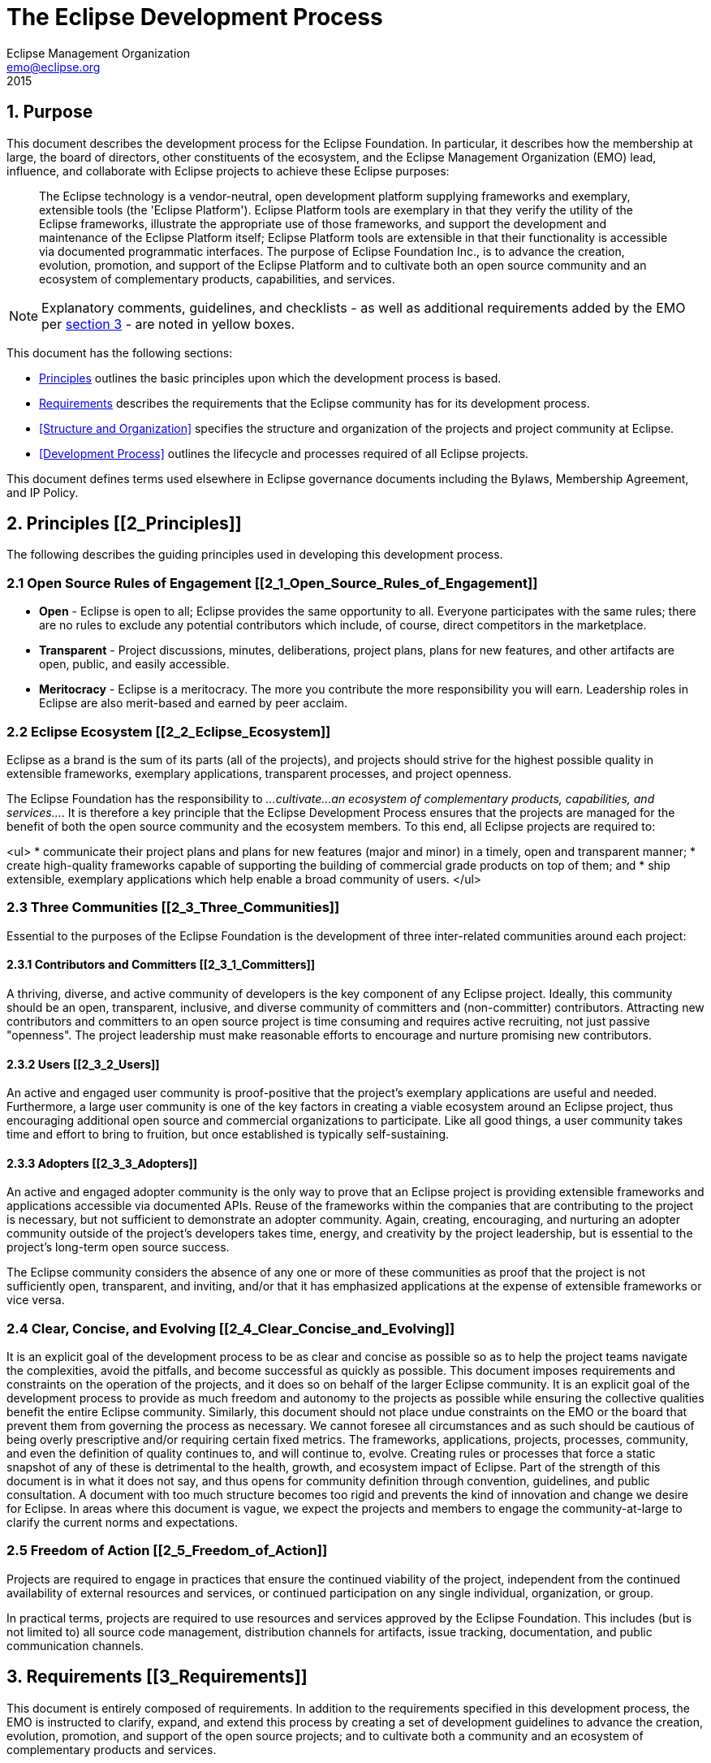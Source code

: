 = The Eclipse Development Process
Eclipse Management Organization <emo@eclipse.org>
2015

== 1. Purpose

This document describes the development process for the Eclipse Foundation. 
In particular, it describes how the membership at large, the board of directors, other constituents of the ecosystem, and the Eclipse Management Organization (EMO) lead, influence, and collaborate with Eclipse projects to achieve these Eclipse purposes:

____
The Eclipse technology is a vendor-neutral, open development
platform supplying frameworks and exemplary, extensible tools (the
'Eclipse Platform'). Eclipse Platform tools are exemplary in that
they verify the utility of the Eclipse frameworks, illustrate the
appropriate use of those frameworks, and support the development and
maintenance of the Eclipse Platform itself; Eclipse Platform tools
are extensible in that their functionality is accessible via
documented programmatic interfaces. The purpose of Eclipse
Foundation Inc., is to advance the creation, evolution, promotion,
and support of the Eclipse Platform and to cultivate both an open
source community and an ecosystem of complementary products,
capabilities, and services.
____

NOTE: Explanatory comments, guidelines, and checklists - as well as additional requirements added by the EMO per <<3_Requirements,section 3>> - are noted in yellow boxes.

This document has the following sections:

* <<2_Principles,Principles>> outlines the basic principles upon which the development process is based.
* <<3_Requirements,Requirements>> describes the requirements that the Eclipse community has for its development process.
* <<Structure and Organization>> specifies the structure and organization of the projects and project community at Eclipse.
* <<Development Process>> outlines the lifecycle and processes required of all Eclipse projects.

This document defines terms used elsewhere in Eclipse governance documents
including the Bylaws, Membership Agreement, and IP Policy.


== 2. Principles [[2_Principles]]

The following describes the guiding principles used in developing
this development process.


===  2.1 Open Source Rules of Engagement [[2_1_Open_Source_Rules_of_Engagement]]

* *Open* - Eclipse is open to all; Eclipse provides the same
opportunity to all. Everyone participates with the same rules; there
are no rules to exclude any potential contributors which include, of
course, direct competitors in the marketplace.
* *Transparent* - Project discussions, minutes, deliberations,
project plans, plans for new features, and other artifacts are open,
public, and easily accessible.
* *Meritocracy* - Eclipse is a meritocracy. The more you
contribute the more responsibility you will earn. Leadership roles
in Eclipse are also merit-based and earned by peer acclaim.


=== 2.2 Eclipse Ecosystem [[2_2_Eclipse_Ecosystem]]

Eclipse as a brand is the sum of its parts (all of the projects),
and projects should strive for the highest possible quality in
extensible frameworks, exemplary applications, transparent processes, and
project openness.

The Eclipse Foundation has the responsibility to _...cultivate...an
ecosystem of complementary products, capabilities, and services..._.
It is therefore a key principle that the Eclipse Development Process
ensures that the projects are managed for the benefit of both the
open source community and the ecosystem members. To this end, all
Eclipse projects are required to:

<ul>
* communicate their project plans and plans for new features (major
and minor) in a timely, open and transparent manner;
* create high-quality frameworks capable of supporting the
building of commercial grade products on top of them; and
* ship extensible, exemplary applications which help enable a broad
community of users.
</ul>


=== 2.3 Three Communities [[2_3_Three_Communities]]

Essential to the purposes of the Eclipse Foundation is the
development of three inter-related communities around each project:

==== 2.3.1 Contributors and Committers [[2_3_1_Committers]]

A  thriving, diverse,
and active community of developers is the key component of any
Eclipse project. Ideally, this community should be an open,
transparent, inclusive, and diverse community of committers and
(non-committer) contributors. Attracting new contributors and
committers to an open source project is time consuming and requires
active recruiting, not just passive "openness". The project
leadership must make reasonable efforts to encourage and nurture
promising new contributors.

==== 2.3.2 Users [[2_3_2_Users]]

An active and engaged user community is
proof-positive that the project's exemplary applications are useful and
needed. Furthermore, a large user community is one of the key
factors in creating a viable ecosystem around an Eclipse project,
thus encouraging additional open source and commercial organizations
to participate. Like all good things, a user community takes time
and effort to bring to fruition, but once established is typically
self-sustaining.


==== 2.3.3 Adopters [[2_3_3_Adopters]]

An active and engaged adopter
community is the only way to prove that an Eclipse project is
providing extensible frameworks and applications accessible via
documented APIs. Reuse of the frameworks within the companies that
are contributing to the project is necessary, but not sufficient to
demonstrate an adopter community. Again, creating, encouraging, and
nurturing an adopter community outside of the project's developers
takes time, energy, and creativity by the project leadership, but is
essential to the project's long-term open source success.

The Eclipse community considers the absence of any one or more of
these communities as proof that the project is not sufficiently open,
transparent, and inviting, and/or that it has emphasized applications at the
expense of extensible frameworks or vice versa.


===  2.4 Clear, Concise, and Evolving [[2_4_Clear_Concise_and_Evolving]]

It is an explicit goal of the development process to be as clear
and concise as possible so as to help the project teams navigate the
complexities, avoid the pitfalls, and become successful as quickly as
possible.
This document imposes requirements and constraints on the operation
of the projects, and it does so on behalf of the larger Eclipse
community. It is an explicit goal of the development process to
provide as much freedom and autonomy to the projects as possible
while ensuring the collective qualities benefit the entire Eclipse
community.
Similarly, this document should not place undue constraints on the
EMO or the board that prevent them from governing the process as
necessary. We cannot foresee all circumstances and as such should be
cautious of being overly prescriptive and/or requiring certain fixed
metrics.
The frameworks, applications, projects, processes, community, and even the
definition of quality continues to, and will continue to, evolve.
Creating rules or processes that force a static snapshot of any of
these is detrimental to the health, growth, and ecosystem impact of
Eclipse.
Part of the strength of this document is in what it does not say,
and thus opens for community definition through convention,
guidelines, and public consultation. A document with too much
structure becomes too rigid and prevents the kind of innovation and
change we desire for Eclipse. In areas where this document is vague,
we expect the projects and members to engage the community-at-large
to clarify the current norms and expectations.


=== 2.5 Freedom of Action [[2_5_Freedom_of_Action]]

Projects are required to engage in practices that ensure the continued
viability of the project, independent from the continued availability of external
resources and services, or continued participation on any single individual,
organization, or group.

In practical terms, projects are required to use resources and services
approved by the Eclipse Foundation. This includes (but is not limited to)
all source code management, distribution channels for artifacts, issue
tracking, documentation, and public communication channels.


== 3. Requirements [[3_Requirements]]

This document is entirely composed of requirements. In addition to
the requirements specified in this development process, the EMO is
instructed to clarify, expand, and extend this process by creating a
set of development guidelines to advance the
creation, evolution, promotion, and support of the open source projects;
and to cultivate both a community and an ecosystem of
complementary products and services.

Projects that fail to perform the
required behaviors will be terminated by the EMO.

The EMO is not permitted to override or ignore the requirements
listed in this document without the express written endorsement of
the board of directors.

=== 3.1 [Reserved] [[3_1_Requirements_and_Guidelines]]


==  4. Project Structure and Organization [[4_Structure_and_Organization]]

A project is the main operational unit at Eclipse.
Specifically, all open source software development at Eclipse occurs
within the context of a project. Projects have leaders, developers,
code, builds, downloads, websites, and more. Projects are more than
just the sum of their many parts, they are the means by which open
source work is organized when presented to the communities of
developers, adopters, and users. Projects provide structure that
helps developers expose their hard work to a broad audience of
consumers.

Eclipse projects are organized hierarchically. A special type of
project, "top-level" projects, sit at the top of the hierarchy.
Each top-level project contains one or more projects. Each project
may itself contain zero or more projects. A project that has one or
more projects is said to be the "parent" of those projects.
A project that has a parent is oftentimes referred to as a "subproject".
The term project refers to either a top-level project or a
subproject.

The descendants of a project are the project itself and
transitive closure of its child projects. The top parent of a
project is the top-level project at the top of the hierarchy.

Projects are the unit entity for:

* committers;
* code and releases;
* intellectual property (IP) records; and
* community awareness


As defined by link:bylaws[Bylaws of Eclipse
Foundation - Article VII], the "Eclipse Management Organization"
(EMO) consists of the Eclipse Foundation staff and the councils. The
term EMO(ED), when discussing an approval process, refers to
the subset of the EMO consisting of the executive director and
whomever he or she may delegate that specific approval authority to.


=== 4.1 Committers [[4_1_Committers]]

Each project has exactly one set of committers. Each project's set of
committers is distinct from that of any other project, including
subprojects or parent projects. All project committers have equal
rights and responsibilities within the project. Partitioning of
responsibility within a project is managed using social convention. A
project may, for example, divide itself into logical partitions of
functionality; it is social convention that prevents committers from
one logical partition from doing inappropriate work in another. If
finer-grained management of committer responsibilities is required, a
project should consider partitioning (via a <<6_3_8_Restructuring_Review,Restructuring Review>>) into
two or more subprojects.

The committers of a project have the exclusive right to elect new
committers to their project; no other group, including a parent
project, can force a project to accept a new committer.

There is no roll-up of committers: the set of committers on a
project is exactly that set of people who have been explicitly
elected into that role for the project (i.e. being a committer on a
subproject does not give you any automatic rights on the
"parent" project or any child project).

In practical terms, each project has a single UNIX group of its
committers that provides write-access to the project's resources.
Pictorially below, we see that a project, in addition to the various
resources and committers it has, can also have zero or more
subprojects. Each of these subprojects has its own distinct set of
committers and resources.

<img src="/projects/dev_process/images/subprojects-resources-291x300.png" />


=== 4.2 Code and Resources [[4_2_Code_and_Releases]]

Each project owns and maintains a collection of resources.

Resources may include source code, a project website, space on the
downloads server, access to build resources, and other services
provided by the Eclipse Foundation infrastructure. The exact
infrastructure provided by the Eclipse Foundation varies over time
and is defined outside this process document.

A project is not strictly required to make use of all the resources
made available; a project might, for example, opt to _not_
maintain a source code repository. Such a project might operate as an
organizational unit, or container, for several subprojects.
Similarly, a project might opt to provide a consolidated website,
build and/or download site for its subprojects (the subprojects
would then not require those resources for themselves).

Namespaces are assigned to a project by the EMO. All project source code
must be organized in the assigned namespaces and projects can only release
code under their own namespace (that is, they cannot infringe on another
Eclipse project's namespace). Projects should work with their PMCs and the
EMO to request exceptions to this rule, and with their mentors and PMC if
there are questions regarding the use of the namespace.


=== 4.3 Intellectual Property (IP) Records [[4_3_IP_Records]]

A project at any level may receive IP clearance for contributions
and third-party libraries. IP approval will often include the same
approval for all descendant projects. However, IP clearance will only
be granted at the most appropriate technical level.


=== 4.4 Community Awareness [[4_4_Community_Awareness]]

Projects are the level of communication with the larger Eclipse
community and ecosystem. Projects may either have their own
communications (website, mailing lists, forums/newsgroups, etc) or
they may be part of a parent project's communications (website,
mailing list, forums/newsgroups, etc). In either case, the project is
required to maintain an open and public communication channel with
the Eclipse community including, but not limited to, project plans,
schedules, and design discussions.
All projects must make the communication channels easy to find.
Projects are further required to make the separate communication
channels of their child projects (if any) easy to find.
Any project in the incubation phase must correctly identify its
website and releases. A project with at least one descendant project
in incubation phase must correctly annotate its own website so as to
notify the Eclipse community that incubating projects exist in its
hierarchy. Any release containing code from an incubation phase
project must be correctly labeled, i.e., the incubation phase is
viral and expands to cover all releases in which it is included.


=== 4.5 Scope [[4_5_Scope]]

Each top-Level project has a Charter which describes the
purpose, scope, and operational rules for the top-level
project. The charter should refer to, and describe any refinements
to, the provisions of this development process. The board of directors approves
the charter of each top-level project.

Subprojects do not have separate charters; subprojects operate
under the charter of their parent top-Level project.

All projects have a defined scope and all initiatives within
that project are required to reside within that scope. Initiatives
and code that is found to be outside the scope of a project may
result in the termination of the project. The scope of top-level
projects is part of the charter, as approved by the board of
directors of the Eclipse Foundation.

The scope of a subproject is defined by the initial project proposal
as reviewed and approved by the Project Management Committee (PMC)
(as further defined below) of the project's top parent and
by the EMO. A project's scope must be a subset of its parent's scope.


=== 4.6 Leaders [[4_6_Leaders]]

There are two different types of project leadership at Eclipse: The
Project Management Committee (PMC) and project leads. Both forms of
leadership are required to:

* ensure that their project is operating effectively by guiding the
overall direction and by removing obstacles, solving problems, and
resolving conflicts;
* operate using open source rules of engagement: meritocracy,
transparency, and open participation; and
* ensure that the project and its subprojects (if any) conform to
the Eclipse Foundation IP policy and procedures.

The leadership chain for a project is composed of the project's project
lead(s), the leadership of the parent project (if any), the PMC
leads and PMC members for the top-level project, the EMO, and the EMO(ED).

In exceptional situations - such as projects with zero active committers,
disruptive committers, or no effective project leads - the project leadership
chain has the authority to make changes (add, remove) to the set of committers
and/or project leads of that project, and otherwise act on behalf of the project lead.


==== 4.6.1 Project Management Committee (PMC) [[4_6_1_PMC]]

Top-level projects are managed by a Project Management Committee
(PMC). A PMC has one or more PMC leads and zero or more PMC Members.
Together the PMC provides oversight and overall leadership for the
projects that fall under their top-level project. The PMC as a whole,
and the PMC leads in particular, are ultimately responsible for
ensuring that the Eclipse Development Process is understood and
followed by their projects. The PMC is additionally responsible for
maintaining the top-level project's charter.

PMC leads are approved by the board of directors; PMC members are elected by the
existing PMC leads and members, and approved by the EMO(ED).


In the unlikely event that a member of the PMC becomes disruptive
to the process or ceases to contribute for an extended period, the
member may be removed by the unanimous vote of the remaining PMC members,
subject to approval by the EMO. Removal of a PMC Lead requires approval
of the Board.


==== 4.6.2 Project Lead [[4_6_2_PL]]

Eclipse projects are managed by one or more project leads. Project
leads are responsible for ensuring that their project's committers
are following the Eclipse Development Process, and that the project
is engaging in the right sorts of activities to develop vibrant
communities of users, adopters, and contributors. The initial project
leads are appointed and approved in the creation review.
Subsequently, additional project leads must be elected by the
project's committers and approved by the project's PMC and the
EMO(ED).

In the unlikely event that a project lead becomes disruptive to the
process or ceases to contribute for an extended period, the individual
may be removed by the unanimous vote of the remaining project leads
(if there are at least two other project leads), or unanimous vote of
the project's PMC.


=== 4.7 Committers and Contributors [[4_7_Committers_and_Contributors]]

Each project has a development team, led by the project
leaders. The development team is composed of committers and contributors.
Contributors are individuals who contribute code, fixes,
tests, documentation, or other work that is part of the project. Committers
have write access to the project's resources (source code repository,
bug tracking system, website, build server, downloads, etc.) and are
expected to influence the project's development.

NOTE: See link:new-committer.php[guidelines and checklists] for
electing a new committer.

Contributors who have the trust of the project's committers can,
through election, be promoted committer for that project. The breadth
of a committer's influence corresponds to the breadth of their
contribution. A development team's contributors and committers may
(and should) come from a diverse set of organizations. A committer
gains voting rights allowing them to affect the future of the
project. Becoming a committer is a privilege that is earned by
contributing and showing discipline and good judgment. It is a
responsibility that should be neither given nor taken lightly, nor is
it a right based on employment by an Eclipse member company or any
company employing existing committers.
The election process begins with an existing committer on the same
project nominating the contributor. The project's committers will
vote for a period of no less than one week of standard business days.
If there are at least three (3) positive votes and no negative votes
within the voting period, the contributor is recommended to the
project's PMC for commit privileges. If there are three (3) or fewer
committers on the project, a unanimous positive vote of all
committers is substituted. If the PMC approves, and the contributor
signs the appropriate committer legal agreements established by the
EMO (wherein, at the very least, the developer agrees to abide by the
Eclipse Intellectual Property Policy), the contributor becomes a
committer and is given write access to the source code for that
project.
At times, committers may become inactive for a variety of reasons.
The decision making process of the project relies on active
committers who respond to discussions and vote in a constructive and
timely manner. The project leads are responsible for ensuring the
smooth operation of the project. A committer who is disruptive, does
not participate actively, or has been inactive for an extended period
may have his or her commit status revoked by the project leads.
Unless otherwise specified, "an extended period" is defined as "no
activity for more than six months".
Active participation in the user communication channels and the
appropriate developer mailing lists is a responsibility of all
committers, and is critical to the success of the project. Committers
are required to monitor and contribute to the user communication channels.
Committers are required to monitor the mailing lists associated
with the project. This is a condition of being granted commit rights
to the project. It is mandatory because committers must participate
in votes (which in some cases require a certain minimum number of
votes) and must respond to the mailing list in a timely fashion in
order to facilitate the smooth operation of the project. When a
committer is granted commit rights they will be added to the
appropriate mailing lists. A committer must not be unsubscribed from
a developer mailing list unless their associated commit privileges
are also revoked.
Committers are required to track, participate in, and vote on,
relevant discussions in their associated projects.
There are three voting responses: +1 (yes), -1 (no, or veto), and 0
(abstain).
Committers are responsible for proactively reporting problems in
the bug tracking system, and annotating problem reports with status
information, explanations, clarifications, or requests for more
information from the submitter. Committers are responsible for
updating problem reports when they have done work related to the
problem.
Committer, PMC lead or member, project lead, and council representative(s)
are roles; an individual may take on more than one of these roles
simultaneously.


=== 4.8 Councils [[4_8_Councils]]

The councils defined in the bylaws, section VII are comprised of
strategic members and PMC representatives. The councils help guide
the projects as follows:

* The Planning Council is responsible for establishing a
Platform Release Plan in the form of a
coordinated simultaneous release (a.k.a, "the release train"). The
Planning Council is further responsible for cross-project planning,
architectural issues, user interface conflicts, and all other
coordination and integration issues. The Planning Council discharges
its responsibility via collaborative evaluation, prioritization, and
compromise.

* The Architecture Council is responsible for (i)
monitoring, guiding, and influencing the software architectures used
by projects, (ii) new project mentoring, and (iii) maintaining and
revising the Eclipse Development Process. Membership in the
Architecture Council is per the bylaws through strategic membership,
PMCs, and by appointment. The Architecture Council will, at least
annually, recommend to the EMO(ED), Eclipse Members who have
sufficient experience, wisdom, and time to be appointed to the
Architecture Council and serve as mentors. Election as a mentor is a
highly visible confirmation of the Eclipse community's respect for
the candidate's technical vision, good judgement, software
development skills, past and future contributions to Eclipse. It is
a role that should be neither given nor taken lightly. Appointed
members of the Architecture Council are appointed to two year
renewable terms; renewal is based on continued
participation in mentoring or other council business.

NOTE: See link:architecture-council.php[guidelines and checklists]
for the Architecture Council.


=== 4.9 Permanent Incubator Projects [[4_9_Incubators]]

A project may designate a subproject as a "permanent incubator". A
permanent incubator is a project that is intended to perpetually remain in the
<<6_2_3_Incubation,incubation>> phase. Permanent incubators are an
excellent place to innovate, test new ideas, grow functionality that
may one day be moved into another project, and develop new
committers.

Permanent incubator projects never have releases; they cannot participate in the annual
simultaneous release. Permanent incubators may have builds, and downloads. They conform to the
standard incubation branding requirements and are subject to the IP
due diligence rules outlined for incubating projects. Permanent incubators do
not graduate.

The scope of a permanent incubator project must fall within the scope of its
parent project. The committer group of the permanent incubator project must
overlap with that of the parent project (at least one committer from
the parent project must be a committer for the incubator). Permanent incubator
projects do not require Architecture Council mentors (the parent
project's committers are responsible for ensuring that the incubator
project conforms to the rules set forth by the Eclipse Development
Process).

A permanent incubator project must be designated as such by including the
word "incubator" in its name (e.g. "Eclipse
Incubator"). To do otherwise is considered exceptional and
requires approval from the PMC and EMO(ED).

Only top-level projects and projects in the <<6_2_4_Mature,mature phase>>
may create a permanent incubator. Permanent incubator projects are created upon
request; a creation review is not required.


=== 4.10 Project Plans [[4_10_Plans]]

Projects are required to make a project plan available to their community
at the beginning of the development cycle for each major and minor release.
The plan may be as simple as a short description and a list of issues, or
more detailed and complex. Subprojects may opt to include their plans with
those of their parent project.

Project Plans must be delivered to the community through communication
channels approved by the EMO. The exact nature of the project plan varies
depending on numerous variables, including the size and expectations of the
communities, and requirements specified by the PMC.


== 5. [Reserved] [[5_Reserved]]


== 6. Development Process [[6_Development_Process]]

Projects must work within their scope. Projects that desire to
expand beyond their current scope must seek an enlargement of their
scope using a public review as described below. Further, projects
must fit within the scope defined by their containing projects and
the scope defined in the charter of their top-level project.

Projects must provide advanced notification of upcoming features
via their project plan.


=== 6.1 Mentors [[6_1_Mentors]]

New project proposals are required to have at least one mentor.
Mentors must be members of the Architecture Council. The
mentors must be listed in the proposal. Mentors are required
to monitor and advise the new project during its incubation phase;
they are released from that duty once the project graduates to the
mature phase.


=== 6.2 Project Lifecycle [[6_2_Project_Lifecycle]]

<img src="/projects/dev_process/development_process_2014/images/lifecycle.png"
align="right">
Projects go through distinct phases. The transitions from phase
to phase are open and transparent public reviews.


==== 6.2.1 Pre-proposal Phase [[6_2_1_Pre-Proposa]]

NOTE: See link:pre-proposal-phase.php[guidelines and checklists]
about writing a proposal.

An individual or group of individuals declares their interest in,
and rationale for, establishing a project. The EMO will assist such
groups in the preparation of a project proposal.
The pre-proposal phase ends when the proposal is published by EMO
and announced to the membership by the EMO.


==== 6.2.2 Proposal Phase [[6_2_2_Proposal]]

NOTE: See link:proposal-phase.php[guidelines and checklists] about
gathering support for a proposal.

The proposers, in conjunction with the destination PMC and the
community, collaborate in public to enhance, refine, and clarify the
proposal. Mentors for the project must be identified
during this phase.
The proposal phase ends with a <<6_3_1_Creation_Review,creation review>>,
 or withdrawal. The proposal may be withdrawn by the proposers
at any point before the start of a creation review.
The EMO will withdraw a proposal that has been inactive for
more than six months.

==== 6.2.3 Incubation Phase [[6_2_3_Incubation]]

NOTE: See link:incubation-phase.php[guidelines and checklists]
about incubation.

The purpose of the incubation
phase is to establish a fully-functioning open-source project. In
this context, incubation is about developing the process, the
community, and the technology. Incubation is a phase rather than a
place: new projects may be incubated under any existing project.

* A project in the incubation phase can (and should) make releases;
* Top-level projects skip incubation and are immediately put into the mature phase;
* The incubation phase ends with a graduation review or a
termination review.
* Designated <<4_9_Incubators,permanent incubator projects>>
remain perpetually in the incubation phase; they do not create releases, so
no reviews are required.

Many Eclipse projects are proposed and initiated by individuals
with extensive and successful software development experience. This
document attempts to define a process that is sufficiently flexible
to learn from all its participants. At the same time, however, the
incubation phase is useful for new projects to learn the
community-defined Eclipse-centric open source processes.

NOTE: See link:parallel-ip-process.php[guidelines and checklists]
for utilizing the Parallel IP Process.

Only projects that are properly identified as being in the incubation
phase (including designated <<4_9_Incubators,permanent incubator projects>>)
may use the Parallel IP Process to reduce IP clearance
process for new contributions.


==== 6.2.4 Mature Phase [[6_2_4_Mature]]

NOTE: 
See link:mature-phase.php[guidelines and checklists] about
the mature phase.

The project team has demonstrated that they are an open-source
project with an open and transparent process; an actively involved
and growing community; and Eclipse-quality technology. The project is
now a mature member of the Eclipse community. Major releases continue
to go through release reviews.

==== 6.2.5 [Reserved] [[6_2_5_Top-Level]]


==== 6.2.6 Archived [[6_2_6_Archived]]

NOTE: 
See link:archived-phase.php[guidelines and checklists] for
archiving projects.

Projects that become inactive, either through dwindling resources
or by reaching their natural conclusion, are archived.
Projects are moved to archived status through
a termination review.

If there is sufficient community interest in reactivating an
archived project, the project can start again with a creation review.
As there must be good reasons to have terminated a project, the
creation review provides a sufficiently high bar to
prove that those reasons are no longer valid.

=== 6.3 Reviews [[6_3_Reviews]]

The Eclipse Development Process is predicated on open and
transparent behavior. All major changes to Eclipse projects must be
announced and reviewed by the membership-at-large. Major changes
include the project phase transitions as well as the introduction or
exclusion of significant new technology or capability. It is a clear
requirement of this document that members who are monitoring the
appropriate media channels not be
surprised by the post-facto actions of the projects.


Projects are responsible for initiating the appropriate reviews.
If it is determined to be necessary, the project leadership chain
(e.g. the PMC or EMO) may initiate a review on the project's behalf.

All reviews have the same general process:
<ol>
* The project team will complete all required due diligence under the
link:ip_policy[Eclipse IP Policy] prior
to initiating the review.
* A project representative (project lead or committer) assembles
review documentation.
* A project representative presents the review documentation to
the project's PMC along with a request to proceed with the review
and for approval of the corresponding documentation.
* Upon receiving approval from the PMC, a project representative
makes a request to the EMO to schedule the review.
* The EMO announces the review schedule and makes the documentation
available to the membership-at-large.
* The EMO approves or fails the review based on the public
comments, the scope of the project, and the purposes of the Eclipse
Foundation as defined in the bylaws.
</ol>

The review documentation requirements, and criteria for the successful
completion of each type of review
will be documented by the EMO. PMCs may establish additional success
criteria.


The review period is open for no less than one week and usually no
more than two weeks of generally accepted business days.
The review ends with the announcement of the results in the
defined review communication channel.


If any member believes that the EMO has acted incorrectly in
approving or failing a review may appeal to the board of directors to review the
EMO's decision.

==== 6.3.1 Creation Review [[6_3_1_Creation_Review]]

NOTE: See link:creation-review.php[guidelines and checklists] about
creation reviews.

The purpose of the creation review is to assess the community and
membership response to the proposal, to verify that appropriate
resources are available for the project to achieve its plan, and to
serve as a committer election for the project's initial committers.
The Eclipse Foundation strives not to be a repository of "code
dumps" and thus projects must be sufficiently staffed for
forward progress.
The creation review documents must include short nomination bios of
the proposed initial committers. These bios should discuss their
relationship to, and history with, the incoming code and/or their
involvement with the area/technologies covered by the proposal. The
goal is to help keep any legacy contributors connected to new project
and explain that connection to the current and future Eclipse
membership, as well as justify the initial committers' participation
in a meritocracy.

==== 6.3.2 Graduation Review [[6_3_2_Graduation_Review]]

NOTE: 
See link:graduation-review.php[[guidelines and checklists]]
about graduation reviews.


The purpose of the graduation review is to mark a project's change
from the incubation phase to the mature phase.

The graduation review confirms that the project is/has:
<ul>
* A working and demonstrable code base of sufficiently high quality.
* Active and sufficiently diverse communities appropriate to the
size of the graduating code base: adopters, developers, and users.
* Operating fully in the open following the principles and purposes
of Eclipse.
* A credit to Eclipse and is functioning well within the larger
Eclipse community.
</ul>
A graduation review is generally <<6_3_9_Combining_Reviews,combined>>
with a release review.

==== 6.3.3 Release Review [[6_3_3_Release_Review]]

NOTE: See link:release-review.php[[guidelines and checklists]] about
Release Reviews.

The purposes of a release review are: to summarize the
accomplishments of the release, to verify that the IP Policy has been
followed and all approvals have been received, to highlight any
remaining quality and/or architectural issues, and to verify that the
project is continuing to operate according to the principles and
purposes of Eclipse.

==== 6.3.4 [Reserved] [[6_3_4_Promotion_Review]]


==== 6.3.5 [Reserved] [[6_3_5_Continuation_Review]]


==== 6.3.6 Termination Review [[6_3_6_Termination_Review]]

NOTE: See link:http://wiki.eclipse.org/Development_Resources/HOWTO/Review_Information_for_Project_Leads#Termination_.28Archive.29_Reviews[Termination Review "How To"] for more information.

The purpose of a termination review is to provide a final
opportunity for the committers and/or Eclipse membership to discuss
the proposed archiving of a Project. The
desired outcome is to find sufficient evidence of renewed interest
and resources in keeping the project active.

==== 6.3.7 [Reserved] [[6_3_7_Move_Review]]


==== 6.3.8 Restructuring Review [[6_3_8_Restructuring_Review]]


The purpose of a restructuring review is to notify the community of
significant changes to one or more projects.
Examples of "significant changes" include:
<ul>
* Movement of significant chunks of functionality from one project
to another.
* Modification of the project structure, e.g. combining multiple
projects into a single project, or decomposing a single project into
multiple projects.
* Change of project scope.
</ul>

==== 6.3.9 Combining Reviews [[6_3_9_Combining_Reviews]]


Reviews can be combined at the discretion of the PMC and EMO.
Multiple projects may participate in a single review. Similarly,
multiple review types can be engaged in simultaneously. A parent
project may, for example, engage in an aggregated release review
involving itself and some or all of its child projects; a
consolidated restructuring review may move the code for several
projects; or a release review may be combined with a graduation
review. When multiple reviews are combined, the review documentation
must explicitly state all of the projects and types of reviews
involved, and include the required information about each.

It should be noted that the purpose of combining reviews is to
better serve the community, rather than to reduce effort on the part
of the project (though it is fortunate when it does both). Combining
a release and graduation review, or aggregating a release review of a
project and several of its child projects generally makes sense.
Combining release reviews for multiple unrelated projects most likely
does not.

=== 6.4 Releases [[6_4_Releases]]



Any project, with exception of permanent incubators, may make a release.
A release may include the code from any subset of the project's descendants.


_(Most of this section is borrowed and paraphrased from the
excellent link:http://www.apache.org/dev/release.html[Apache Software Foundation Releases FAQ].
The Eclipse community has
many of the same beliefs about Releases as does the Apache community
and their words were already excellent. The Apache Software
Foundation Releases FAQ is distributed under the 
link:http://www.apache.org/licenses/LICENSE-2.0[Apache License, Version 2.0].)_

Releases are, by definition, anything that is distributed outside
of the  committers of a project. If users are being directed to
download a build, then that build has been released (modulo the
exceptions below). All projects and committers must obey the Eclipse
Foundation requirements on approving any release.

_(Exception 1: nightly and integration builds)_ During the
process of developing software and preparing a release, various
nightly and integration builds are made available to the developer
community for testing purposes. Do not include any links on the
project website, blogs, wikis, etc. that might encourage
non-early-adopters to download and use nightly builds, release
candidates, or any other similar package (links aimed at
early-adopters and the project's developers are both permitted and
encouraged). The only people who are supposed to know about such
packages are the people following the developer mailing list and thus
are aware of the limitations of such builds.


_(Exception 2: milestone and release candidate builds)_
Projects are encouraged to use an agile development process including
regular milestones (for example, six week milestones). Milestones and
release candidates are "almost releases" intended for
adoption and testing by early adopters. Projects are allowed to have
links on the project website, blogs, wikis, etc. to encourage these
outside-the-committer-circle early adopters to download and test the
milestones and release candidates, but such communications must
include caveats explaining that these are not official releases.

* Milestones are to be labeled `x.yMz`, e.g., 2.3M1
(milestone 1 towards version 2.3), 2.3M2 (milestone 2 towards
version 2.3), etc.
* Release candidates are to be labeled `x.yRCz`, e.g.,
2.3RC1 (release candidate 1 towards version 2.3).
* Official releases are the only downloads allowed to be labeled
with `x.y`, e.g., 0.5, 1.0, 2.3, etc.

All official releases must have a successful 
<<6_3_3_Release_Review,release review>> before being made
available for download.


_(Exception 3: bug fix releases with no new features)_ Bug fix
releases (x.y.z, e.g., 2.3.1) with no new features over the base
release (e.g., 2.3) are allowed to be released without an additional
release review. If a bug fix release contains new features, then the
project must have a full release review.

Under no circumstances are builds and milestones to be used as a
substitute for doing proper official releases. Proper release
management and reviews is a key aspect of Eclipse quality.

NOTE: See link:http://wiki.eclipse.org/Development_Resources/HOWTO/Conforming_Incubation_Branding[Incubation Branding] for more information.

Releases for projects in the incubation phase must be labeled
to indicate the incubation status of the project.

=== 6.5 Grievance Handling [[6_5_Grievance_Handling]]

When a member has a concern about a project, the member will raise
that concern with the project's leadership. If the member is not
satisfied with the result, the member can raise the concern with the
parent project's leadership. The member can continue appeals up the
project leadership chain and, if still not satisfied, thence to the
EMO, then the executive director, and finally to the board of directors. All
appeals and discussions will abide by the guiding principles of being
open, transparent, and public.

Member concerns may include:

* Out of scope. It is alleged that a project is exceeding
its approved scope.
* Dysfunctional. It is alleged that a project is not
functioning correctly or is in violation of one or more requirements
of the Eclipse Development Process.
* Contributor appeal. It is alleged that a contributor who
desires to be a committer is not being treated fairly.
* Invalid veto. It is alleged that a -1 vote on a review is
not in the interests of the project and/or of Eclipse.

A variety of grievance resolutions are available to the EMO up to,
and including, rebooting or restarting a project with new Committers
and leadership.

== 7. Precedence [[7_Precedence]]

In the event of a conflict between this document and a
board of directors-approved project charter, the most recently approved document
will take precedence.

== 8. Revisions [[8_Revisions]]

As specified in the bylaws, the EMO is responsible for maintaining
this document and all changes must be approved by the board of directors.
Due to the continued evolution of the Eclipse technology, the
Eclipse community, and the software marketplace, it is expected that
the Eclipse Development Process (this document) will be reviewed and revised
on at least an annual basis. The timeline for that review should be
chosen so as to incorporate the lessons of the previous annual
coordinate release and to be applied to the next annual coordinated
release.
The EMO is further responsible for ensuring that all plans,
documents and reports produced in accordance with this development
process be made available to the membership at large via an
appropriate mechanism in a timely, effective manner.

=== 8.1 Revision 2.8 [[8_1_Revision]]

This document was approved by the Eclipse Foundation Board of
Directors in its meeting on November 2/2015. It takes effect (replacing
all previous versions) on December 2/2015.

=== 8.2 History [[8_2_History]]

Changes made in this document: 
* (link:https://bugs.eclipse.org/376001[Bug 376001]) Make the process of retiring/removing project members explicit
* (link:https://bugs.eclipse.org/415620[Bug 415620]) Streamline review requirements
* (link:https://bugs.eclipse.org/416185[Bug 416185]) Rewrite the section on requirements to be more clear and succinct
* (link:https://bugs.eclipse.org/418208[Bug 418208]) Appointed members of the Architecture Council are appointed to two year renewable terms
* (link:https://bugs.eclipse.org/471367[Bug 471367]) Include "Freedom of Action" requirement in the EDP
* (link:https://bugs.eclipse.org/477238[Bug 477238]) Generalize the expected output of projects
* (link:https://bugs.eclipse.org/480526[Bug 480526]) Include definitions of terms required by other legal documents
* (link:https://bugs.eclipse.org/463850[Bug 463850]) Only one mentor required for an incubating project
